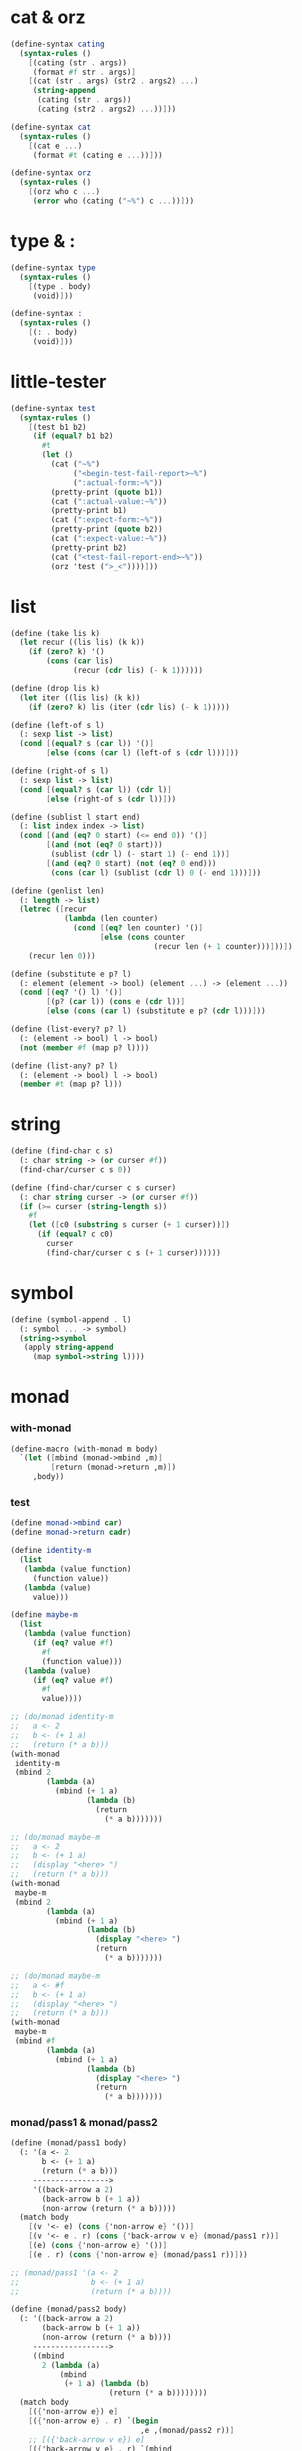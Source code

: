 #+PROPERTY: tangle helper.scm

* cat & orz

  #+begin_src scheme
  (define-syntax cating
    (syntax-rules ()
      [(cating (str . args))
       (format #f str . args)]
      [(cat (str . args) (str2 . args2) ...)
       (string-append
        (cating (str . args))
        (cating (str2 . args2) ...))]))

  (define-syntax cat
    (syntax-rules ()
      [(cat e ...)
       (format #t (cating e ...))]))

  (define-syntax orz
    (syntax-rules ()
      [(orz who c ...)
       (error who (cating ("~%") c ...))]))
  #+end_src

* type & :

  #+begin_src scheme
  (define-syntax type
    (syntax-rules ()
      [(type . body)
       (void)]))

  (define-syntax :
    (syntax-rules ()
      [(: . body)
       (void)]))
  #+end_src

* little-tester

  #+begin_src scheme
  (define-syntax test
    (syntax-rules ()
      [(test b1 b2)
       (if (equal? b1 b2)
         #t
         (let ()
           (cat ("~%")
                ("<begin-test-fail-report>~%")
                (":actual-form:~%"))
           (pretty-print (quote b1))
           (cat (":actual-value:~%"))
           (pretty-print b1)
           (cat (":expect-form:~%"))
           (pretty-print (quote b2))
           (cat (":expect-value:~%"))
           (pretty-print b2)
           (cat ("<test-fail-report-end>~%"))
           (orz 'test (">_<"))))]))
  #+end_src

* list

  #+begin_src scheme
  (define (take lis k)
    (let recur ((lis lis) (k k))
      (if (zero? k) '()
          (cons (car lis)
                (recur (cdr lis) (- k 1))))))

  (define (drop lis k)
    (let iter ((lis lis) (k k))
      (if (zero? k) lis (iter (cdr lis) (- k 1)))))

  (define (left-of s l)
    (: sexp list -> list)
    (cond [(equal? s (car l)) '()]
          [else (cons (car l) (left-of s (cdr l)))]))

  (define (right-of s l)
    (: sexp list -> list)
    (cond [(equal? s (car l)) (cdr l)]
          [else (right-of s (cdr l))]))

  (define (sublist l start end)
    (: list index index -> list)
    (cond [(and (eq? 0 start) (<= end 0)) '()]
          [(and (not (eq? 0 start)))
           (sublist (cdr l) (- start 1) (- end 1))]
          [(and (eq? 0 start) (not (eq? 0 end)))
           (cons (car l) (sublist (cdr l) 0 (- end 1)))]))

  (define (genlist len)
    (: length -> list)
    (letrec ([recur
              (lambda (len counter)
                (cond [(eq? len counter) '()]
                      [else (cons counter
                                  (recur len (+ 1 counter)))]))])
      (recur len 0)))

  (define (substitute e p? l)
    (: element (element -> bool) (element ...) -> (element ...))
    (cond [(eq? '() l) '()]
          [(p? (car l)) (cons e (cdr l))]
          [else (cons (car l) (substitute e p? (cdr l)))]))

  (define (list-every? p? l)
    (: (element -> bool) l -> bool)
    (not (member #f (map p? l))))

  (define (list-any? p? l)
    (: (element -> bool) l -> bool)
    (member #t (map p? l)))
  #+end_src

* string

  #+begin_src scheme
  (define (find-char c s)
    (: char string -> (or curser #f))
    (find-char/curser c s 0))

  (define (find-char/curser c s curser)
    (: char string curser -> (or curser #f))
    (if (>= curser (string-length s))
      #f
      (let ([c0 (substring s curser (+ 1 curser))])
        (if (equal? c c0)
          curser
          (find-char/curser c s (+ 1 curser))))))
  #+end_src

* symbol

  #+begin_src scheme
  (define (symbol-append . l)
    (: symbol ... -> symbol)
    (string->symbol
     (apply string-append
       (map symbol->string l))))
  #+end_src

* monad

*** with-monad

    #+begin_src scheme
    (define-macro (with-monad m body)
      `(let ([mbind (monad->mbind ,m)]
             [return (monad->return ,m)])
         ,body))
    #+end_src

*** test

    #+begin_src scheme :tangle no
    (define monad->mbind car)
    (define monad->return cadr)

    (define identity-m
      (list
       (lambda (value function)
         (function value))
       (lambda (value)
         value)))

    (define maybe-m
      (list
       (lambda (value function)
         (if (eq? value #f)
           #f
           (function value)))
       (lambda (value)
         (if (eq? value #f)
           #f
           value))))

    ;; (do/monad identity-m
    ;;   a <- 2
    ;;   b <- (+ 1 a)
    ;;   (return (* a b)))
    (with-monad
     identity-m
     (mbind 2
            (lambda (a)
              (mbind (+ 1 a)
                     (lambda (b)
                       (return
                         (* a b)))))))

    ;; (do/monad maybe-m
    ;;   a <- 2
    ;;   b <- (+ 1 a)
    ;;   (display "<here> ")
    ;;   (return (* a b)))
    (with-monad
     maybe-m
     (mbind 2
            (lambda (a)
              (mbind (+ 1 a)
                     (lambda (b)
                       (display "<here> ")
                       (return
                         (* a b)))))))

    ;; (do/monad maybe-m
    ;;   a <- #f
    ;;   b <- (+ 1 a)
    ;;   (display "<here> ")
    ;;   (return (* a b)))
    (with-monad
     maybe-m
     (mbind #f
            (lambda (a)
              (mbind (+ 1 a)
                     (lambda (b)
                       (display "<here> ")
                       (return
                         (* a b)))))))
    #+end_src

*** monad/pass1 & monad/pass2

    #+begin_src scheme
    (define (monad/pass1 body)
      (: '(a <- 2
           b <- (+ 1 a)
           (return (* a b)))
         ----------------->
         '((back-arrow a 2)
           (back-arrow b (+ 1 a))
           (non-arrow (return (* a b)))))
      (match body
        [(v '<- e) (cons {'non-arrow e} '())]
        [(v '<- e . r) (cons {'back-arrow v e} (monad/pass1 r))]
        [(e) (cons {'non-arrow e} '())]
        [(e . r) (cons {'non-arrow e} (monad/pass1 r))]))

    ;; (monad/pass1 '(a <- 2
    ;;                b <- (+ 1 a)
    ;;                (return (* a b))))

    (define (monad/pass2 body)
      (: '((back-arrow a 2)
           (back-arrow b (+ 1 a))
           (non-arrow (return (* a b))))
         ----------------->
         ((mbind
           2 (lambda (a)
               (mbind
                (+ 1 a) (lambda (b)
                          (return (* a b))))))))
      (match body
        [({'non-arrow e}) e]
        [({'non-arrow e} . r) `(begin
                                 ,e ,(monad/pass2 r))]
        ;; [({'back-arrow v e}) e]
        [({'back-arrow v e} . r) `(mbind
                                   ,e (lambda (,v)
                                        ,(monad/pass2 r)))]))

    ;; (monad/pass2 '((back-arrow a 2)
    ;;                (back-arrow b (+ 1 a))
    ;;                (non-arrow (return (* a b)))))
    #+end_src

*** monad

    #+begin_src scheme
    (define-macro (do/monad m . body)
      `(with-monad ,m ,(monad/pass2 (monad/pass1 body))))
    #+end_src

*** test

    #+begin_src scheme :tangle no
    (define monad->mbind car)
    (define monad->return cadr)

    (define identity-m
      (list
       (lambda (value function)
         (function value))
       (lambda (value)
         value)))

    (define maybe-m
      (list
       (lambda (value function)
         (if (eq? value #f)
           #f
           (function value)))
       (lambda (value)
         (if (eq? value #f)
           #f
           value))))

    (do/monad identity-m
      a <- 2
      b <- (+ 1 a)
      (return (* a b)))

    (do/monad maybe-m
      a <- 2
      b <- (+ 1 a)
      (display "<here> ")
      (return (* a b)))

    (do/monad maybe-m
      a <- #f
      b <- (+ 1 a)
      (display "<here> ")
      (return (* a b)))
    #+end_src

*** define-monad & monad->mbind & monad->return

    #+begin_src scheme
    (define-macro (define-monad name . body)
      (let ([found/mbind (assq 'mbind body)])
        (if (not found/mbind)
          (orz 'define-macro
            ("fail to find mbind in body :~%")
            ("~a" body))
          (let ([found/return (assq 'return body)])
            (if (not found/return)
              (orz 'define-macro
                ("fail to find return in body :~%")
                ("~a" body))
              `(define ,name (list ,(cadr found/mbind)
                                   ,(cadr found/return))))))))

    (define monad->mbind car)
    (define monad->return cadr)
    #+end_src

*** test

    #+begin_src scheme :tangle no
    (define-monad identity-m
      [mbind (lambda (value function)
               (function value))]
      [return (lambda (value)
                value)])

    (define-monad maybe-m
      [mbind (lambda (value function)
               (if (eq? value #f)
                 #f
                 (function value)))]
      [return (lambda (value)
                (if (eq? value #f)
                  #f
                  value))])

    (do/monad identity-m
      a <- 2
      b <- (+ 1 a)
      (return (* a b)))

    (do/monad maybe-m
      a <- 2
      b <- (+ 1 a)
      (display "<here> ")
      (return (* a b)))

    (do/monad maybe-m
      a <- #f
      b <- (+ 1 a)
      (display "<here> ")
      (return (* a b)))
    #+end_src
